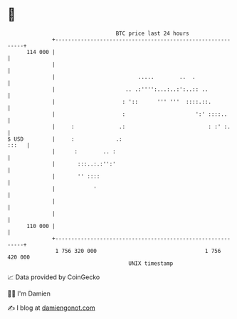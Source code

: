 * 👋

#+begin_example
                                     BTC price last 24 hours                    
                 +------------------------------------------------------------+ 
         114 000 |                                                            | 
                 |                                                            | 
                 |                          .....        ..  .                | 
                 |                      .. .:'''':...:..:':..:: ..            | 
                 |                     : '::      ''' '''  ::::.::.           | 
                 |                     :                      ':' ::::..      | 
                 |     :              .:                          : :' :.     | 
   $ USD         |     :             .:                                 :::   | 
                 |      :        .. :                                         | 
                 |       :::..:.:'':'                                         | 
                 |       '' ::::                                              | 
                 |            '                                               | 
                 |                                                            | 
                 |                                                            | 
         110 000 |                                                            | 
                 +------------------------------------------------------------+ 
                  1 756 320 000                                  1 756 420 000  
                                         UNIX timestamp                         
#+end_example
📈 Data provided by CoinGecko

🧑‍💻 I'm Damien

✍️ I blog at [[https://www.damiengonot.com][damiengonot.com]]
